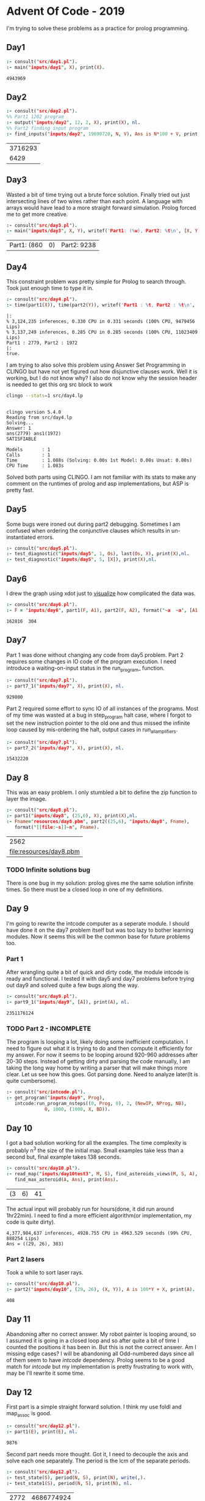 * Advent Of Code - 2019
I'm trying to solve these problems as a practice for prolog programming.
** Day1
#+BEGIN_SRC prolog :exports both
  :- consult("src/day1.pl").
  :- main("inputs/day1", X), print(X).
#+END_SRC

#+RESULTS:
: 4943969
** Day2
#+BEGIN_SRC prolog :exports both
  :- consult("src/day2.pl").
  %% Part1 1202 program
  :- output("inputs/day2", 12, 2, X), print(X), nl.
  %% Part2 finding input program
  :- find_inputs("inputs/day2", 19690720, N, V), Ans is N*100 + V, print(Ans), nl.
#+END_SRC

#+RESULTS:
| 3716293 |
|    6429 |
** Day3
Wasted a bit of time trying out a brute force solution. Finally tried out just intersecting lines of two wires rather than each point. A language with arrays would have lead to a more straight forward simulation. Prolog forced me to get more creative.
#+BEGIN_SRC prolog :exports both
  :- consult("src/day3.pl").
  :- main("inputs/day3", X, Y), writef('Part1: (%w), Part2: %t\n', [X, Y]).
#+END_SRC

#+RESULTS:
| Part1: (860 | 0) | Part2: 9238 |
** Day4
This constraint problem was pretty simple for Prolog to search through. Took just enough time to type it in.
#+BEGIN_SRC prolog :exports both :session *day4-pl* :results output verbatim
  :- consult("src/day4.pl").
  :- time(part1(X)), time(part2(Y)), writef('Part1 : %t, Part2 : %t\n', [X, Y]).
#+END_SRC

#+RESULTS:
: |:
: % 3,124,235 inferences, 0.330 CPU in 0.331 seconds (100% CPU, 9479456 Lips)
: % 3,137,249 inferences, 0.285 CPU in 0.285 seconds (100% CPU, 11023409 Lips)
: Part1 : 2779, Part2 : 1972
: |:
: true.
I am trying to also solve this problem using Answer Set Programming in CLINGO but have not yet figured out how disjunctive clauses work. Well it is working, but I do not know why?
I also do not know why the session header is needed to get this org src block to work
#+begin_src sh :session *clingo-babel* :results output verbatim :exports both
  clingo --stats=1 src/day4.lp
#+end_src

#+RESULTS:
#+begin_example

clingo version 5.4.0
Reading from src/day4.lp
Solving...
Answer: 1
ans(2779) ans1(1972)
SATISFIABLE

Models       : 1
Calls        : 1
Time         : 1.088s (Solving: 0.00s 1st Model: 0.00s Unsat: 0.00s)
CPU Time     : 1.083s
#+end_example
Solved both parts using CLINGO. I am not familiar with its stats to make any comment on the runtimes of prolog and asp implementations, but ASP is pretty fast.
** Day5
Some bugs were ironed out during part2 debugging. Sometimes I am confused when ordering the conjunctive clauses which results in un-instantiated errors.
#+BEGIN_SRC prolog :exports both
  :- consult("src/day5.pl").
  :- test_diagnostic("inputs/day5", 1, Os), last(Os, X), print(X),nl.
  :- test_diagnostic("inputs/day5", 5, [X]), print(X),nl.
#+END_SRC

#+RESULTS:


** Day6
I drew the graph using xdot just to [[file:resources/day6.png][visualize]] how complicated the data was.
#+BEGIN_SRC prolog :exports both
  :- consult("src/day6.pl").
  :- F = "inputs/day6", part1(F, A1), part2(F, A2), format("~a  ~a", [A1, A2]).
#+END_SRC

#+RESULTS:
: 162816  304
** Day7
Part 1 was done without changing any code from day5 problem. Part 2 requires some changes in IO code of the program execution. I need introduce a waiting-on-input status in the run_program_ function.
#+BEGIN_SRC prolog :exports both
  :- consult("src/day7.pl").
  :- part7_1("inputs/day7", X), print(X), nl.
#+END_SRC

#+RESULTS:
: 929800
Part 2 required some effort to sync IO of all instances of the programs. Most of my time was wasted at a bug in step_program halt case, where I forgot to set the new instruction pointer to the old one and thus missed the infinite loop caused by mis-ordering the halt, output cases in run_all_amplifiers.
#+BEGIN_SRC prolog :exports both
  :- consult("src/day7.pl").
  :- part7_2("inputs/day7", X), print(X), nl.
#+END_SRC

#+RESULTS:
: 15432220


** Day 8
This was an easy problem. I only stumbled a bit to define the zip function to layer the image. 
#+BEGIN_SRC prolog :exports both
  :- consult("src/day8.pl").
  :- part1("inputs/day8", (25,6), X), print(X),nl.
  :- Fname="resources/day8.pbm", part2((25,6), "inputs/day8", Fname),
     format("[[file:~s]]~n", Fname).
#+END_SRC

#+RESULTS:
|                    2562 |
| [[file:resources/day8.pbm]] |

*** TODO Infinite solutions bug
There is one bug in my solution: prolog gives me the same solution infinite times. So there must be a closed loop in one of my definitions.

** Day 9
I'm going to rewrite the intcode computer as a seperate module. I should have done it on the day7 problem itself but was too lazy to bother learning modules. Now it seems this will be the common base for future problems too.
*** Part 1
After wrangling quite a bit of quick and dirty code, the module intcode is ready and functional. I tested it with day5 and day7 problems before trying out day9 and solved quite a few bugs along the way.
#+BEGIN_SRC prolog :exports both
  :- consult("src/day9.pl").
  :- part9_1("inputs/day9", [A]), print(A), nl.
#+END_SRC

#+RESULTS:
: 2351176124
*** TODO Part 2 - INCOMPLETE
The program is looping a lot, likely doing some inefficient computation. I need to figure out what it is trying to do and then compute it efficiently for my answer. For now it seems to be looping around 920-960 addresses after 20-30 steps. Instead of getting dirty and parsing the code manually, I am taking the long way home by writing a parser that will make things more clear. Let us see how this goes.
Got parsing done. Need to analyze later(It is quite cumbersome).
#+BEGIN_SRC prolog :exports both
  :- consult("src/intcode.pl").
  :- get_program("inputs/day9", Prog),
     intcode:run_program_nsteps((0, Prog, 0), 2, (NewIP, NProg, NB),
				O, 1000, (1000, X, BD)).
#+END_SRC

#+RESULTS:
** Day 10
I got a bad solution working for all the examples. The time complexity is probably n^3 the size of the initial map. Small examples take less than a second but, final example takes 138 seconds.
#+BEGIN_SRC prolog :exports both
  :- consult("src/day10.pl").
  :- read_map("inputs/day10test3", M, S), find_asteroids_views(M, S, A),
     find_max_asteroid(A, Ans), print(Ans).
#+END_SRC

#+RESULTS:
| (3 | 6) | 41 |
The actual input will probably run for hours(done, it did run around 1hr22min). I need to find a more efficient algorithm(or implementation, my code is quite dirty).
#+BEGIN_EXAMPLE
4,377,984,637 inferences, 4928.755 CPU in 4963.529 seconds (99% CPU, 888254 Lips)
Ans = ((29, 26), 303) 
#+END_EXAMPLE
***  Part 2 lasers
Took a while to sort laser rays.
#+BEGIN_SRC prolog :exports both
  :- consult("src/day10.pl").
  :- part2("inputs/day10", (29, 26), (X, Y)), A is 100*Y + X, print(A).
#+END_SRC

 #+RESULTS:
 : 408
** Day 11
Abandoning after no correct answer. My robot painter is looping around, so I assumed it is going in a closed loop and so after quite a bit of time I counted the positions it has been in. But this is not the correct answer. Am I missing edge cases? I will be abandoning all Odd-numbered days since all of them seem to have /intcode/ dependency. Prolog seems to be a good match for /intcode/ but my implementation is pretty frustrating to work with, may be I'll rewrite it some time.
** Day 12
First part is a simple straight forward solution. I think my use foldl and map_assoc is good.
#+begin_src prolog :exports both
  :- consult("src/day12.pl").
  :- part1(E), print(E), nl.
#+end_src

#+RESULTS:
: 9876
Second part needs more thought. Got it, I need to decouple the axis and solve each one separately. The period is the lcm of the separate periods.
#+begin_src prolog :exports both
  :- consult("src/day12.pl").
  :- test_state(S), period(N, S), print(N), write(,).
  :- test_state1(S), period(N, S), print(N), nl.
#+end_src

#+RESULTS:
| 2772 | 4686774924 |
My solution works for both the examples but is still blowing the stack for the main problem. I think the last call optimization is not working for axis_period. Why is this happening?
Rewrite the 2nd part in c.
#+begin_src sh :exports both
  ./src/day12
#+end_src

#+RESULTS:
: 286332 167624 102356
Least common multiple of the separate periods is the period.
#+begin_src emacs-lisp :exports both
  (lcm 286332 167624 102356)
#+end_src

#+RESULTS:
: 307043147758488
** Day 14
   #+begin_src prolog :exports both
     :- consult("src/day14.pl").
     :- part1("inputs/day14", N), print(N), nl.
   #+end_src

   #+RESULTS:
   : 1185296

I used the existing code to binary search for the fuel that can be generated by the given ores quantity. I made the assumption that more fuel can be generated by using extras left over from each reaction so I searched for the number (of fuel) that is generated by the given ore quantity.
   #+begin_src prolog :exports both
     :- consult("src/day14.pl").
     :- part2("inputs/day14", N), print(N), nl.
   #+end_src

   #+RESULTS:
   : 1376631
** TODO Day 16
Out of global-stack error. I seem to be unable to utilize last call optimization, which helps avoid this memory constraint. My solution works for all examples but runs out of memory for the required input.
#+begin_src prolog :exports both
  :- consult("src/day16.pl").
  :- Is = [80871224585914546619083218645595,
	   19617804207202209144916044189917,
	   69317163492948606335995924319873],
     maplist(after_100_phases, Is, Os),
     maplist(digits_to_number, Os, ON),
     format('~w ~w ~w~n', ON).
#+end_src

#+RESULTS:
: 24176176 73745418 52432133

#+begin_src prolog :exports both
  :- consult("src/day16opt.pl").
  :- part1("inputs/day16", A), digits_to_number(A, B), print(B), nl.
#+end_src

#+RESULTS:
| 15841929 |
Part 2 is still not done.

** Day 18
I think converting the maze first from the 2d-array description to a tree description will help reasoning the movement in the maze. It will remove all the irrelevant details and let us work with it. 
